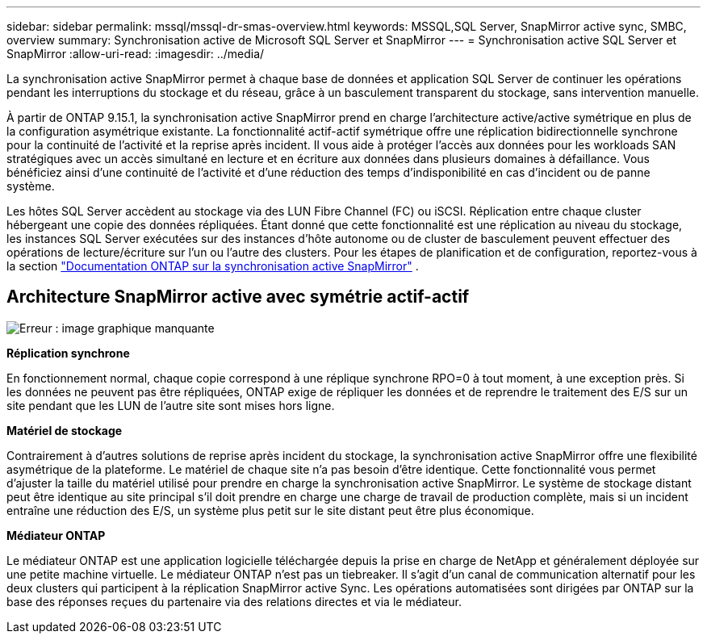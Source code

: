 ---
sidebar: sidebar 
permalink: mssql/mssql-dr-smas-overview.html 
keywords: MSSQL,SQL Server, SnapMirror active sync, SMBC, overview 
summary: Synchronisation active de Microsoft SQL Server et SnapMirror 
---
= Synchronisation active SQL Server et SnapMirror
:allow-uri-read: 
:imagesdir: ../media/


[role="lead"]
La synchronisation active SnapMirror permet à chaque base de données et application SQL Server de continuer les opérations pendant les interruptions du stockage et du réseau, grâce à un basculement transparent du stockage, sans intervention manuelle.

À partir de ONTAP 9.15.1, la synchronisation active SnapMirror prend en charge l'architecture active/active symétrique en plus de la configuration asymétrique existante. La fonctionnalité actif-actif symétrique offre une réplication bidirectionnelle synchrone pour la continuité de l'activité et la reprise après incident. Il vous aide à protéger l'accès aux données pour les workloads SAN stratégiques avec un accès simultané en lecture et en écriture aux données dans plusieurs domaines à défaillance. Vous bénéficiez ainsi d'une continuité de l'activité et d'une réduction des temps d'indisponibilité en cas d'incident ou de panne système.

Les hôtes SQL Server accèdent au stockage via des LUN Fibre Channel (FC) ou iSCSI. Réplication entre chaque cluster hébergeant une copie des données répliquées. Étant donné que cette fonctionnalité est une réplication au niveau du stockage, les instances SQL Server exécutées sur des instances d'hôte autonome ou de cluster de basculement peuvent effectuer des opérations de lecture/écriture sur l'un ou l'autre des clusters. Pour les étapes de planification et de configuration, reportez-vous à  la section link:https://docs.netapp.com/us-en/ontap/snapmirror-active-sync/["Documentation ONTAP sur la synchronisation active SnapMirror"] .



== Architecture SnapMirror active avec symétrie actif-actif

image:mssql-smas-architecture.png["Erreur : image graphique manquante"]

**Réplication synchrone**

En fonctionnement normal, chaque copie correspond à une réplique synchrone RPO=0 à tout moment, à une exception près. Si les données ne peuvent pas être répliquées, ONTAP exige de répliquer les données et de reprendre le traitement des E/S sur un site pendant que les LUN de l'autre site sont mises hors ligne.

**Matériel de stockage**

Contrairement à d'autres solutions de reprise après incident du stockage, la synchronisation active SnapMirror offre une flexibilité asymétrique de la plateforme. Le matériel de chaque site n'a pas besoin d'être identique. Cette fonctionnalité vous permet d'ajuster la taille du matériel utilisé pour prendre en charge la synchronisation active SnapMirror. Le système de stockage distant peut être identique au site principal s'il doit prendre en charge une charge de travail de production complète, mais si un incident entraîne une réduction des E/S, un système plus petit sur le site distant peut être plus économique.

**Médiateur ONTAP**

Le médiateur ONTAP est une application logicielle téléchargée depuis la prise en charge de NetApp et généralement déployée sur une petite machine virtuelle. Le médiateur ONTAP n'est pas un tiebreaker. Il s'agit d'un canal de communication alternatif pour les deux clusters qui participent à la réplication SnapMirror active Sync. Les opérations automatisées sont dirigées par ONTAP sur la base des réponses reçues du partenaire via des relations directes et via le médiateur.
